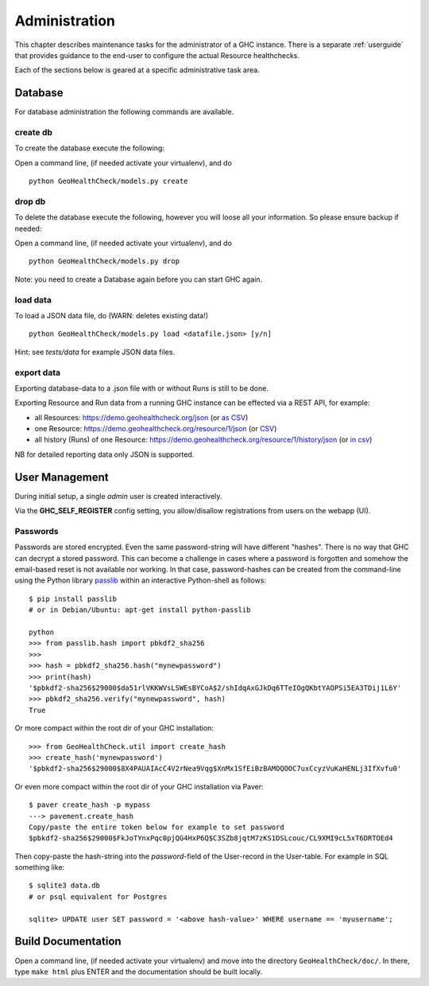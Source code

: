 .. _admin:

Administration
==============

This chapter describes maintenance tasks for the administrator of a GHC instance.
There is a separate :ref:`userguide` that provides guidance to the end-user to
configure the actual Resource healthchecks.

Each of the sections below is geared at a specific administrative task area.

Database
--------

For database administration the following commands are available.

create db
.........

To create the database execute the following:

Open a command line, (if needed activate your virtualenv), and do ::

    python GeoHealthCheck/models.py create

drop db
.......

To delete the database execute the following, however you will loose all your information. So please ensure backup if needed:

Open a command line, (if needed activate your virtualenv), and do ::

    python GeoHealthCheck/models.py drop

Note: you need to create a Database again before you can start GHC again.

load data
.........

To load a JSON data file, do (WARN: deletes existing data!) ::

    python GeoHealthCheck/models.py load <datafile.json> [y/n]

Hint: see `tests/data` for example JSON data files.

export data
...........

Exporting database-data to a .json file with or without Runs is still to be done.

Exporting Resource and Run data from a running GHC instance can be effected via
a REST API, for example:

* all Resources: https://demo.geohealthcheck.org/json  (or `as CSV <https://demo.geohealthcheck.org/csv>`_)
* one Resource: https://demo.geohealthcheck.org/resource/1/json (or `CSV <https://demo.geohealthcheck.org/resource/1/csv>`_)
* all history (Runs) of one Resource: https://demo.geohealthcheck.org/resource/1/history/json (or `in csv <https://demo.geohealthcheck.org/resource/1/history/csv>`_)

NB for detailed reporting data only JSON is supported.

.. _admin_user_mgt:

User Management
---------------

During initial setup, a single `admin` user is created interactively.

Via the **GHC_SELF_REGISTER** config setting, you allow/disallow registrations from users on the webapp (UI).

Passwords
.........

Passwords are stored encrypted. Even the same password-string will have different "hashes".
There is no way that GHC can decrypt a stored password. This can become a challenge in cases where
a password is forgotten and somehow the email-based reset is not available nor working.
In that case, password-hashes can be created from the command-line using the Python library `passlib <https://passlib.readthedocs.io/en/stable/>`_
within an interactive Python-shell as follows: ::

	$ pip install passlib
	# or in Debian/Ubuntu: apt-get install python-passlib

	python
	>>> from passlib.hash import pbkdf2_sha256
	>>>
	>>> hash = pbkdf2_sha256.hash("mynewpassword")
	>>> print(hash)
	'$pbkdf2-sha256$29000$da51rlVKKWVsLSWEsBYCoA$2/shIdqAxGJkDq6TTeIOgQKbtYAOPSi5EA3TDij1L6Y'
	>>> pbkdf2_sha256.verify("mynewpassword", hash)
	True

Or more compact within the root dir of your GHC installation: ::

	>>> from GeoHealthCheck.util import create_hash
	>>> create_hash('mynewpassword')
	'$pbkdf2-sha256$29000$8X4PAUAIAcC4V2rNea9Vqg$XnMx1SfEiBzBAMOQOOC7uxCcyzVuKaHENLj3IfXvfu0'

Or even more compact within the root dir of your GHC installation via Paver: ::

	$ paver create_hash -p mypass
	---> pavement.create_hash
	Copy/paste the entire token below for example to set password
	$pbkdf2-sha256$29000$FkJoTYnxPqc0pjQG4HxP6Q$C3SZb8jqtM7zKS1DSLcouc/CL9XMI9cL5xT6DRTOEd4

Then copy-paste the hash-string into the `password`-field of the User-record in the User-table. For example in SQL something like: ::

	$ sqlite3 data.db
	# or psql equivalent for Postgres

	sqlite> UPDATE user SET password = '<above hash-value>' WHERE username == 'myusername';

Build Documentation
-------------------

Open a command line, (if needed activate your virtualenv) and move into the directory  ``GeoHealthCheck/doc/``.
In there, type ``make html`` plus ENTER and the documentation should be built locally.

